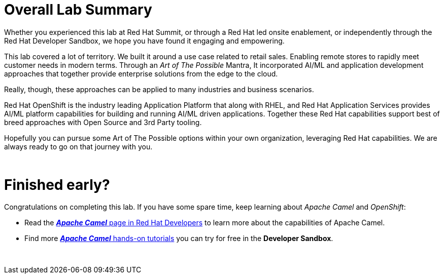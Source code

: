 :imagesdir: ../assets/images

= Overall Lab Summary

Whether you experienced this lab at Red Hat Summit, or through a Red Hat led onsite enablement, or independently through the Red Hat Developer Sandbox, we hope you have found it engaging and empowering.

This lab covered a lot of territory.  We built it around a use case related to retail sales.  Enabling remote stores to rapidly meet customer needs in modern terms.  Through an _Art of The Possible_ Mantra, It incorporated AI/ML and application development approaches that together provide enterprise solutions from the edge to the cloud.

Really, though, these approaches can be applied to many industries and business scenarios.

Red Hat OpenShift is the industry leading Application Platform that along with RHEL, and Red Hat Application Services provides AI/ML platform capabilities for building and running AI/ML driven applications.  Together these Red Hat capabilities support best of breed approaches with Open Source and 3rd Party tooling.

Hopefully you can pursue some Art of The Possible options within your own organization, leveraging Red Hat capabilities.  We are always ready to go on that journey with you.

{empty} +

= Finished early?

Congratulations on completing this lab. If you have some spare time, keep learning about _Apache Camel_ and _OpenShift_:

* Read the https://developers.redhat.com/products/redhat-build-of-apache-camel/overview[*_Apache Camel_* page in Red Hat Developers,role=resource,window=_blank] to learn more about the capabilities of Apache Camel.

* Find more https://developers.redhat.com/products/redhat-build-of-apache-camel/getting-started[*_Apache Camel_* hands-on tutorials,role=resource,window=_blank] you can try for free in the *Developer Sandbox*.

{empty} +